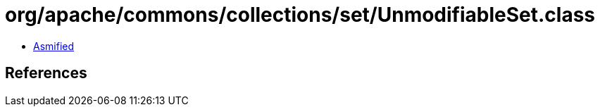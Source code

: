 = org/apache/commons/collections/set/UnmodifiableSet.class

 - link:UnmodifiableSet-asmified.java[Asmified]

== References

